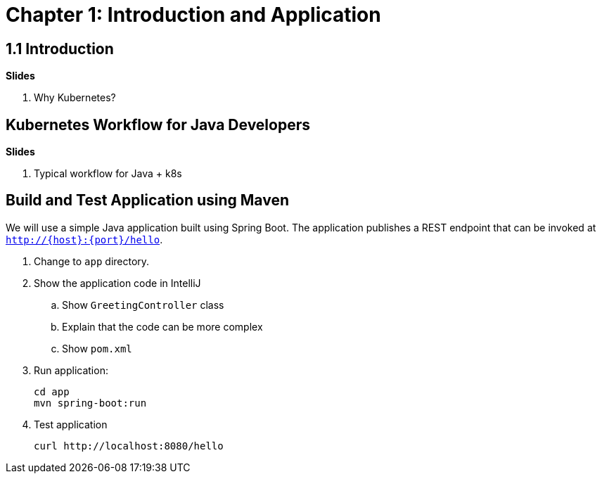 = Chapter 1: Introduction and Application

== 1.1 Introduction

**Slides**

. Why Kubernetes?

== Kubernetes Workflow for Java Developers

**Slides**

. Typical workflow for Java + k8s

== Build and Test Application using Maven

We will use a simple Java application built using Spring Boot. The application publishes a REST endpoint that can be invoked at `http://{host}:{port}/hello`.

. Change to `app` directory.
. Show the application code in IntelliJ
.. Show `GreetingController` class
.. Explain that the code can be more complex
.. Show `pom.xml`
. Run application:

	cd app
	mvn spring-boot:run

. Test application

	curl http://localhost:8080/hello